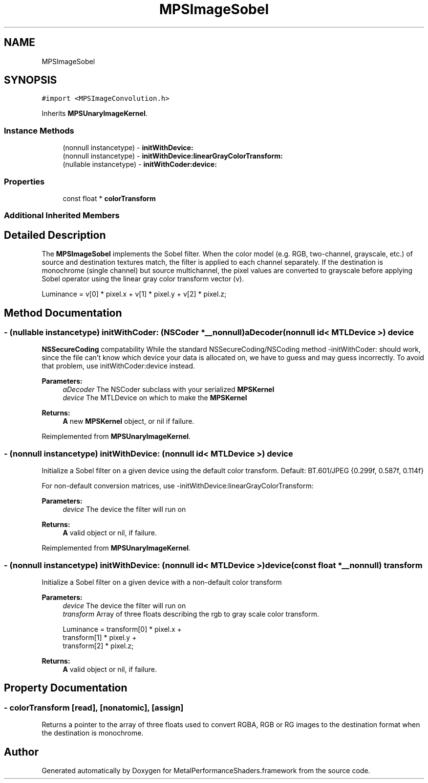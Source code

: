 .TH "MPSImageSobel" 3 "Thu Feb 8 2018" "Version MetalPerformanceShaders-100" "MetalPerformanceShaders.framework" \" -*- nroff -*-
.ad l
.nh
.SH NAME
MPSImageSobel
.SH SYNOPSIS
.br
.PP
.PP
\fC#import <MPSImageConvolution\&.h>\fP
.PP
Inherits \fBMPSUnaryImageKernel\fP\&.
.SS "Instance Methods"

.in +1c
.ti -1c
.RI "(nonnull instancetype) \- \fBinitWithDevice:\fP"
.br
.ti -1c
.RI "(nonnull instancetype) \- \fBinitWithDevice:linearGrayColorTransform:\fP"
.br
.ti -1c
.RI "(nullable instancetype) \- \fBinitWithCoder:device:\fP"
.br
.in -1c
.SS "Properties"

.in +1c
.ti -1c
.RI "const float * \fBcolorTransform\fP"
.br
.in -1c
.SS "Additional Inherited Members"
.SH "Detailed Description"
.PP 
The \fBMPSImageSobel\fP implements the Sobel filter\&. When the color model (e\&.g\&. RGB, two-channel, grayscale, etc\&.) of source and destination textures match, the filter is applied to each channel separately\&. If the destination is monochrome (single channel) but source multichannel, the pixel values are converted to grayscale before applying Sobel operator using the linear gray color transform vector (v)\&. 
.PP
.nf
Luminance = v[0] * pixel.x + v[1] * pixel.y + v[2] * pixel.z;
.fi
.PP
 
.SH "Method Documentation"
.PP 
.SS "\- (nullable instancetype) \fBinitWithCoder:\fP (NSCoder *__nonnull) aDecoder(nonnull id< MTLDevice >) device"
\fBNSSecureCoding\fP compatability  While the standard NSSecureCoding/NSCoding method -initWithCoder: should work, since the file can't know which device your data is allocated on, we have to guess and may guess incorrectly\&. To avoid that problem, use initWithCoder:device instead\&. 
.PP
\fBParameters:\fP
.RS 4
\fIaDecoder\fP The NSCoder subclass with your serialized \fBMPSKernel\fP 
.br
\fIdevice\fP The MTLDevice on which to make the \fBMPSKernel\fP 
.RE
.PP
\fBReturns:\fP
.RS 4
\fBA\fP new \fBMPSKernel\fP object, or nil if failure\&. 
.RE
.PP

.PP
Reimplemented from \fBMPSUnaryImageKernel\fP\&.
.SS "\- (nonnull instancetype) initWithDevice: (nonnull id< MTLDevice >) device"
Initialize a Sobel filter on a given device using the default color transform\&. Default: BT\&.601/JPEG {0\&.299f, 0\&.587f, 0\&.114f}
.PP
For non-default conversion matrices, use -initWithDevice:linearGrayColorTransform:
.PP
\fBParameters:\fP
.RS 4
\fIdevice\fP The device the filter will run on 
.RE
.PP
\fBReturns:\fP
.RS 4
\fBA\fP valid object or nil, if failure\&. 
.RE
.PP

.PP
Reimplemented from \fBMPSUnaryImageKernel\fP\&.
.SS "\- (nonnull instancetype) \fBinitWithDevice:\fP (nonnull id< MTLDevice >) device(const float *__nonnull) transform"
Initialize a Sobel filter on a given device with a non-default color transform 
.PP
\fBParameters:\fP
.RS 4
\fIdevice\fP The device the filter will run on 
.br
\fItransform\fP Array of three floats describing the rgb to gray scale color transform\&. 
.PP
.nf
Luminance = transform[0] * pixel\&.x +
            transform[1] * pixel\&.y +
            transform[2] * pixel\&.z;

.fi
.PP
 
.RE
.PP
\fBReturns:\fP
.RS 4
\fBA\fP valid object or nil, if failure\&. 
.RE
.PP

.SH "Property Documentation"
.PP 
.SS "\- colorTransform\fC [read]\fP, \fC [nonatomic]\fP, \fC [assign]\fP"
Returns a pointer to the array of three floats used to convert RGBA, RGB or RG images to the destination format when the destination is monochrome\&. 

.SH "Author"
.PP 
Generated automatically by Doxygen for MetalPerformanceShaders\&.framework from the source code\&.

